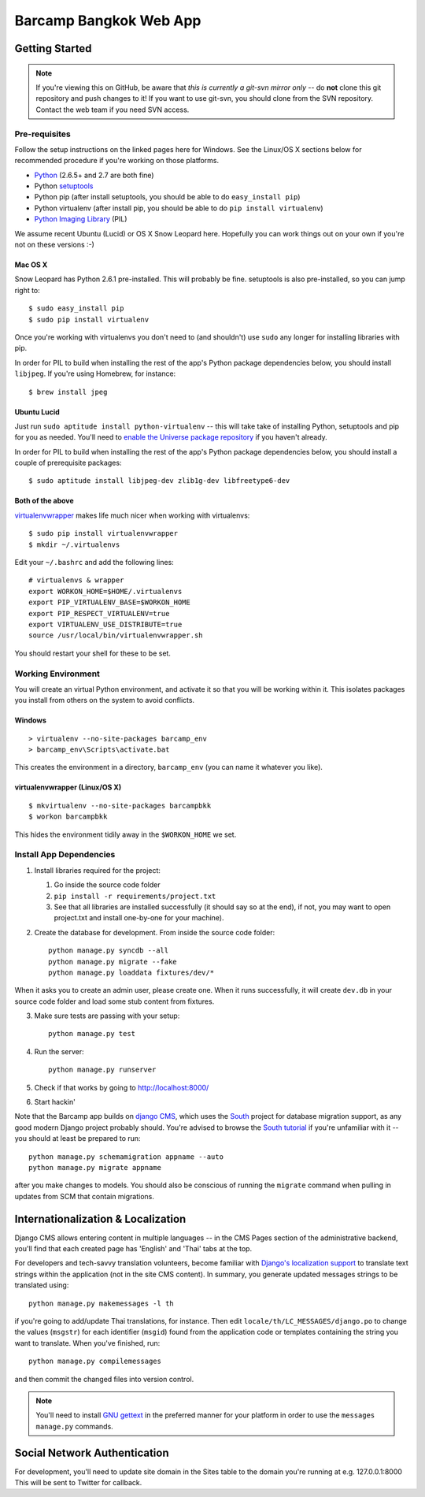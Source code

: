 ***********************
Barcamp Bangkok Web App
***********************

Getting Started
===============

.. Note::
   If you're viewing this on GitHub, be aware that *this is currently a
   git-svn mirror only* -- do **not** clone this git repository and push
   changes to it! If you want to use git-svn, you should clone from the SVN
   repository.  Contact the web team if you need SVN access.

Pre-requisites
--------------

Follow the setup instructions on the linked pages here for Windows. See the
Linux/OS X sections below for recommended procedure if you're working on those
platforms.

- `Python`_  (2.6.5+ and 2.7 are both fine)
- Python `setuptools`_
- Python pip (after install setuptools, you should be able to do ``easy_install pip``)
- Python virtualenv (after install pip, you should be able to do ``pip install virtualenv``)
- `Python Imaging Library`_ (PIL)

.. _Python: http://python.org/download/
.. _setuptools: http://pypi.python.org/pypi/setuptools
.. _Python Imaging Library: http://www.pythonware.com/products/pil/

We assume recent Ubuntu (Lucid) or OS X Snow Leopard here. Hopefully you can
work things out on your own if you're not on these versions :-)

Mac OS X
~~~~~~~~

Snow Leopard has Python 2.6.1 pre-installed. This will probably be fine.
setuptools is also pre-installed, so you can jump right to::

    $ sudo easy_install pip
    $ sudo pip install virtualenv

Once you're working with virtualenvs you don't need to (and shouldn't) use
``sudo`` any longer for installing libraries with pip.

In order for PIL to build when installing the rest of the app's Python package
dependencies below, you should install ``libjpeg``. If you're using Homebrew,
for instance::

    $ brew install jpeg

Ubuntu Lucid
~~~~~~~~~~~~

Just run ``sudo aptitude install python-virtualenv`` -- this will take take of
installing Python, setuptools and pip for you as needed. You'll need to
`enable the Universe package repository`_ if you haven't already.

In order for PIL to build when installing the rest of the app's Python package
dependencies below, you should install a couple of prerequisite packages::

    $ sudo aptitude install libjpeg-dev zlib1g-dev libfreetype6-dev

.. _enable the Universe package repository:
   https://help.ubuntu.com/community/Repositories/Ubuntu

Both of the above
~~~~~~~~~~~~~~~~~

virtualenvwrapper__  makes life much nicer when working with virtualenvs::

    $ sudo pip install virtualenvwrapper
    $ mkdir ~/.virtualenvs

Edit your ``~/.bashrc`` and add the following lines::

    # virtualenvs & wrapper
    export WORKON_HOME=$HOME/.virtualenvs
    export PIP_VIRTUALENV_BASE=$WORKON_HOME
    export PIP_RESPECT_VIRTUALENV=true
    export VIRTUALENV_USE_DISTRIBUTE=true
    source /usr/local/bin/virtualenvwrapper.sh

You should restart your shell for these to be set.

__ http://www.doughellmann.com/projects/virtualenvwrapper/


Working Environment
-------------------

You will create an virtual Python environment, and activate it so that you
will be working within it. This isolates packages you install from others on
the system to avoid conflicts.

Windows
~~~~~~~
::

    > virtualenv --no-site-packages barcamp_env
    > barcamp_env\Scripts\activate.bat

This creates the environment in a directory, ``barcamp_env`` (you can name it
whatever you like).

virtualenvwrapper (Linux/OS X)
~~~~~~~~~~~~~~~~~~~~~~~~~~~~~~
::

    $ mkvirtualenv --no-site-packages barcampbkk
    $ workon barcampbkk

This hides the environment tidily away in the ``$WORKON_HOME`` we set.

Install App Dependencies
------------------------

1. Install libraries required for the project:

   1. Go inside the source code folder
   2. ``pip install -r requirements/project.txt``
   3. See that all libraries are installed successfully (it should say so at
      the end), if not, you may want to open project.txt and install
      one-by-one for your machine).

2. Create the database for development. From inside the source code folder::

    python manage.py syncdb --all
    python manage.py migrate --fake
    python manage.py loaddata fixtures/dev/*

When it asks you to create an admin user, please create one. When it runs
successfully, it will create ``dev.db`` in your source code folder and load
some stub content from fixtures.

3. Make sure tests are passing with your setup::

    python manage.py test

4. Run the server::

    python manage.py runserver

5. Check if that works by going to http://localhost:8000/
6. Start hackin'

Note that the Barcamp app builds on `django CMS`_, which uses the `South`_
project for database migration support, as any good modern Django project
probably should. You're advised to browse the `South tutorial`_ if you're
unfamiliar with it -- you should at least be prepared to run::

    python manage.py schemamigration appname --auto
    python manage.py migrate appname

after you make changes to models. You should also be conscious of running the
``migrate`` command when pulling in updates from SCM that contain migrations.

.. _known false failures in Pinax: https://github.com/pinax/pinax/pull/12/files
.. _django CMS: https://www.django-cms.org/
.. _South: http://south.aeracode.org/
.. _South tutorial: http://south.aeracode.org/docs/tutorial/index.html


Internationalization & Localization
===================================

Django CMS allows entering content in multiple languages -- in the CMS Pages
section of the administrative backend, you'll find that each created page has
'English' and 'Thai' tabs at the top.

For developers and tech-savvy translation volunteers, become familiar with
`Django's localization support`_ to translate text strings within the
application (not in the site CMS content). In summary, you generate updated
messages strings to be translated using::

    python manage.py makemessages -l th

if you're going to add/update Thai translations, for instance. Then edit
``locale/th/LC_MESSAGES/django.po`` to change the values (``msgstr``) for each
identifier (``msgid``) found from the application code or templates containing
the string you want to translate. When you've finished, run::

    python manage.py compilemessages

and then commit the changed files into version control.

.. note::
   You'll need to install `GNU gettext`_ in the preferred manner for your
   platform in order to use the ``messages manage.py`` commands.

.. _Django's localization support:
   https://docs.djangoproject.com/en/dev/topics/i18n/localization/
.. _GNU gettext: http://www.gnu.org/software/gettext/

Social Network Authentication
==============================

For development, you'll need to update site domain in the Sites table to the domain you're running at e.g. 127.0.0.1:8000
This will be sent to Twitter for callback.

